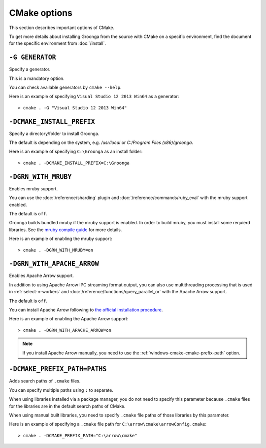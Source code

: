 .. -*- rst -*-

CMake options
=============

This section describes important options of CMake.

To get more details about installing Groonga from the source with CMake on a specific environment,
find the document for the specific environment from :doc:`/install`.

``-G GENERATOR``
^^^^^^^^^^^^^^^^^^^^^^^^^^^^^^^^^^^^

Specify a generator.

This is a mandatory option.

You can check available generators by ``cmake --help``.

Here is an example of specifying ``Visual Studio 12 2013 Win64`` as a generator::

  > cmake . -G "Visual Studio 12 2013 Win64" 

``-DCMAKE_INSTALL_PREFIX``
^^^^^^^^^^^^^^^^^^^^^^^^^^^^^^^^^^^^^^

Specify a directory/folder to install Groonga.

The default is depending on the system, e.g. `/usr/local` or `C:/Program Files (x86)/groonga`.

Here is an example of specifying ``C:\Groonga`` as an install folder::

 > cmake . -DCMAKE_INSTALL_PREFIX=C:\Groonga

``-DGRN_WITH_MRUBY``
^^^^^^^^^^^^^^^^^^^^^^^

Enables mruby support.

You can use the :doc:`/reference/sharding` plugin and :doc:`/reference/commands/ruby_eval` 
with the mruby support enabled.

The default is ``off``.

Groonga builds bundled mruby if the mruby support is enabled. In order to build mruby, you must 
install some requierd libraries. See the `mruby compile guide <https://github.com/mruby/mruby/blob/master/doc/guides/compile.md>`_ 
for more details.

Here is an example of enabling the mruby support::

  > cmake . -DGRN_WITH_MRUBY=on

``-DGRN_WITH_APACHE_ARROW``
^^^^^^^^^^^^^^^^^^^^^^^^^^^

Enables Apache Arrow support.

In addition to using Apache Arrow IPC streaming format output, you can also use multithreading processing that is used in :ref:`select-n-workers` 
and :doc:`/reference/functions/query_parallel_or` with the Apache Arrow support.   

The default is ``off``.

You can install Apache Arrow following to `the official installation procedure <https://arrow.apache.org/install/>`_. 

Here is an example of enabling the Apache Arrow support::

  > cmake . -DGRN_WITH_APACHE_ARROW=on

.. note::

   If you install Apache Arrow manually, you need to use the :ref:`windows-cmake-cmake-prefix-path` option.

.. _windows-cmake-cmake-prefix-path:

``-DCMAKE_PREFIX_PATH=PATHS``
^^^^^^^^^^^^^^^^^^^^^^^^^^^^^

Adds search paths of ``.cmake`` files.

You can specify multiple paths using ``:`` to separate.

When using libraries installed via a package manager, you do not need to specify this 
parameter because ``.cmake`` files for the libraries are in the default search paths of CMake.

When using manual built libraries, you need to specify ``.cmake`` file paths of those libraries by this parameter.

Here is an example of specifying a ``.cmake`` file path for ``C:\arrow\cmake\arrowConfig.cmake``::

  > cmake . -DCMAKE_PREFIX_PATH="C:\arrow\cmake"
